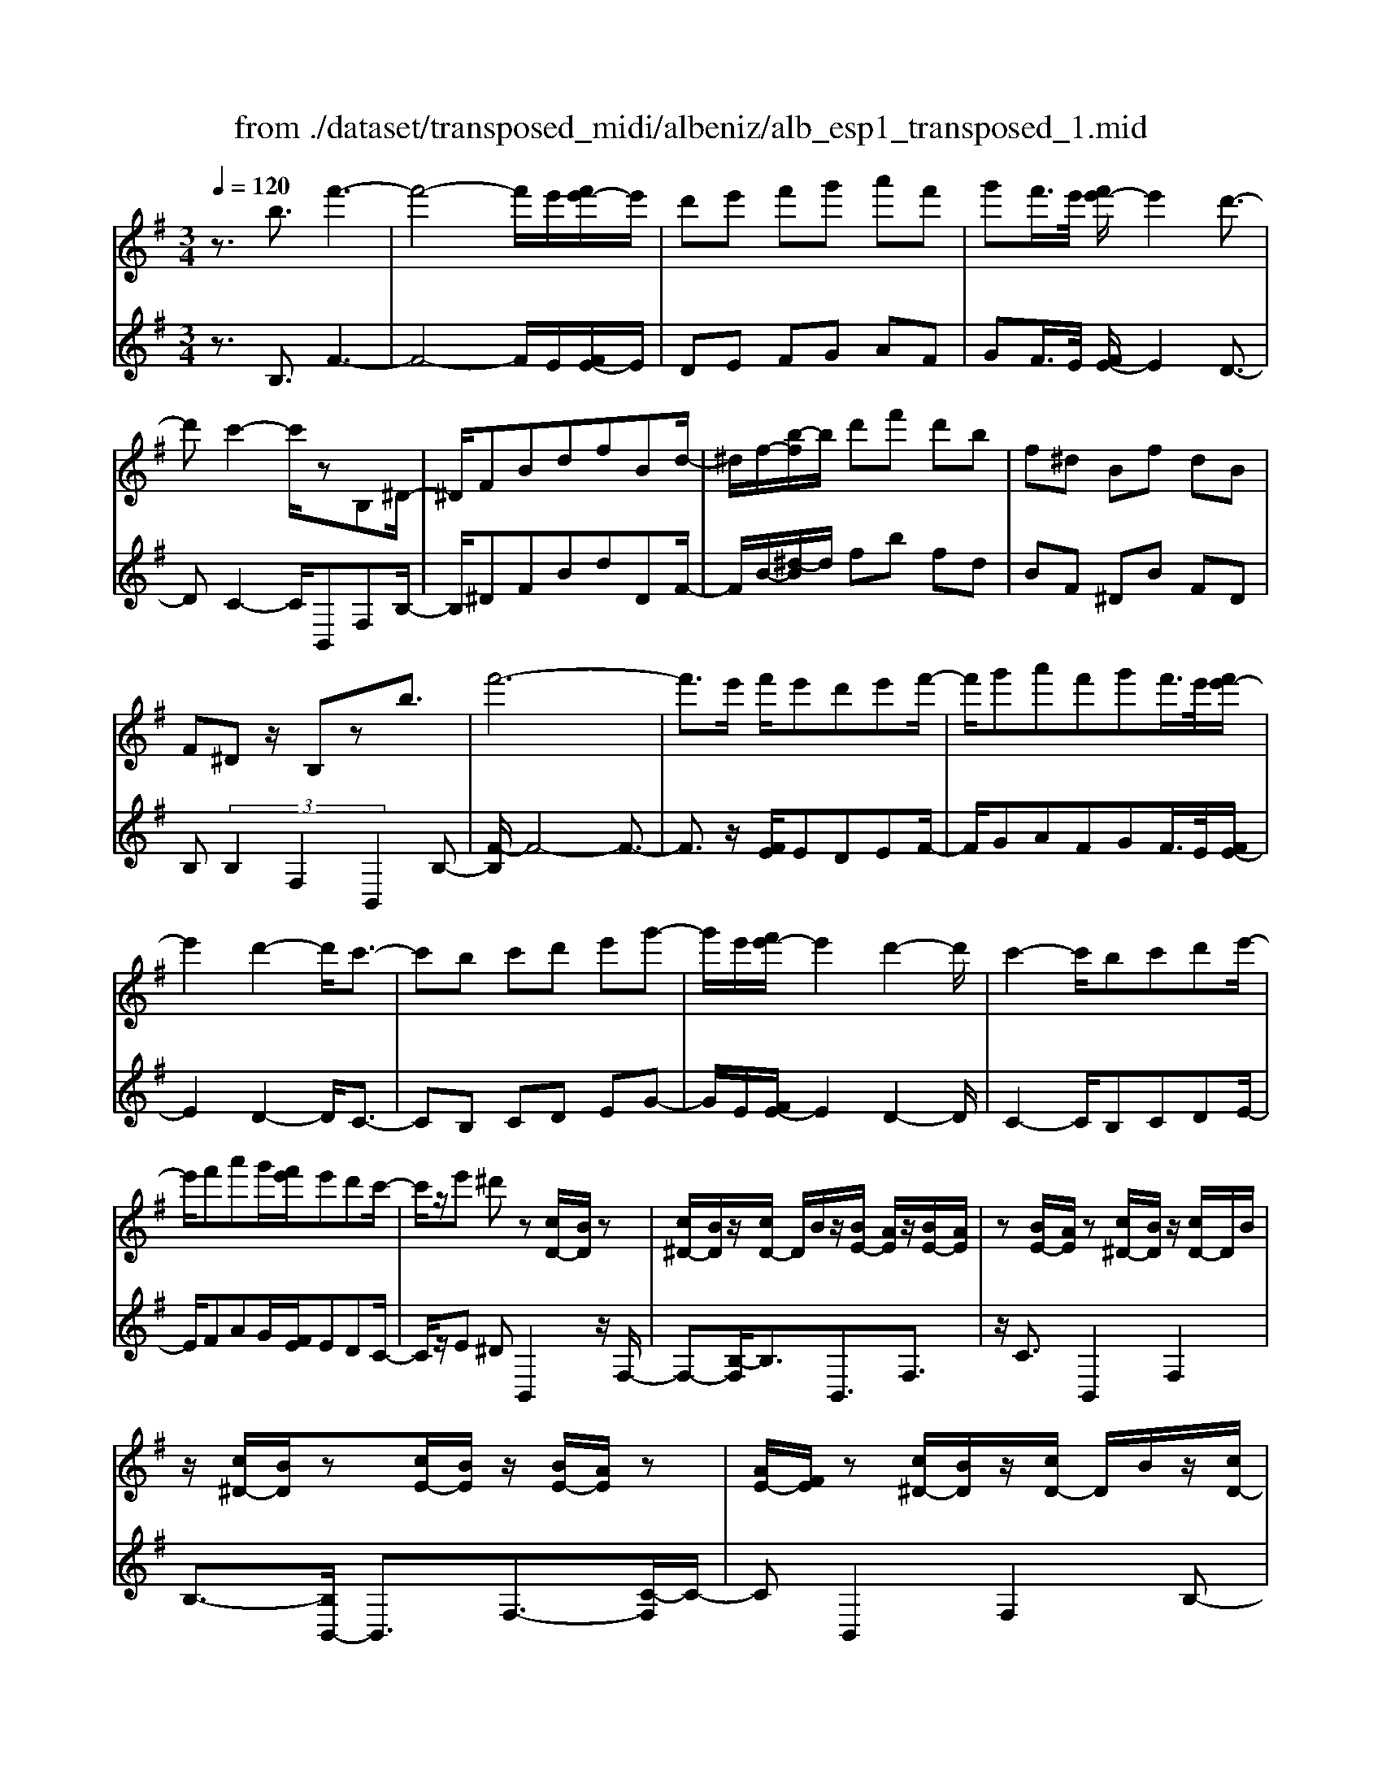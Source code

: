 X: 1
T: from ./dataset/transposed_midi/albeniz/alb_esp1_transposed_1.mid
M: 3/4
L: 1/8
Q:1/4=120
% Last note suggests Phrygian mode tune
K:G % 1 sharps
V:1
%%MIDI program 0
z3/2b3/2f'3-| \
f'4- f'/2e'/2[f'e'-]/2e'/2| \
d'e' f'g' a'f'| \
g'f'/2>e'/2 [f'e'-]/2e'2d'3/2-|
d'c'2-c'/2zB,^D/2-| \
^D/2FBdfBd/2-| \
^d/2f/2-[b-f]/2b/2 d'f' d'b| \
f^d Bf dB|
F^D z/2B,zb3/2| \
f'6-| \
f'3/2e'/2 f'/2e'd'e'f'/2-| \
f'/2g'a'f'g'f'/2>e'/2[f'e'-]/2|
e'2 d'2- d'/2c'3/2-| \
c'b c'd' e'g'-| \
g'/2e'/2[f'e'-]/2e'2d'2-d'/2| \
c'2- c'/2bc'd'e'/2-|
e'/2f'a'g'/2[f'e']/2e'd'c'/2-| \
c'/2z/2e' ^d'z [cD-]/2[BD]/2z| \
[c^D-]/2[BD]/2z/2[cD-]/2 D/2B/2z/2[BE-]/2 [AE]/2z/2[BE-]/2[AE]/2| \
z[BE-]/2[AE]/2 z[c^D-]/2[BD]/2 z/2[cD-]/2D/2B/2|
z/2[c^D-]/2[BD]/2z[cE-]/2[BE]/2z/2 [BE-]/2[AE]/2z| \
[AE-]/2[FE]/2z [c^D-]/2[BD]/2z/2[cD-]/2 D/2B/2z/2[cD-]/2| \
[B^D]/2z[AB,-]/2 [GB,-]/2B,/2z/2[AB,-]/2 [GB,]/2z/2[AB,-]/2B,/2-| \
[GB,]/2z/2[GD-]/2D/2- [FD]/2z/2[GD-]/2[FD-]/2 D/2z/2[GD-]/2[FD-]/2|
D/2z/2[FC-]/2[EC-]/2 C/2z/2[FC-]/2C/2- [E-C]/2E/2z/2[F-C-]/2| \
[FE-C-]/2[EC-]/2C/2z/2 [c^D-]/2[BD]/2z [cD-]/2[BD]/2z/2[cD-]/2| \
^D/2B/2z/2[BE-]/2 [AE]/2z/2[BE-]/2[AE]/2 z[BE-]/2[AE]/2| \
z[c^D-]/2[BD]/2 z/2[cD-]/2[BD]/2z[cD-]/2[BD]/2z/2|
[BE-]/2E/2A/2z/2 [BE-]/2[AE]/2z [BE-]/2[AE]/2z| \
bz/2^c'^d'e'f'g'/2-| \
g'z/2f'e'd'e'f'/2-| \
f'/2g'a'f'g'f'/2[f'e']/2e'/2-|
e'2 d'2- [d'c'-]/2c'3/2-| \
c'/2b^c'^d'e'f'g'/2-| \
g'/2a'b'/2 z/2c''2b'a'/2-| \
a'/2b'2b'a'c''b'/2|
g'/2[a'g'-]/2g'/2=f'e'^f'd'z/2| \
c'z [c^D-]/2[BD]/2z [cD-]/2[BD]/2z/2[cD-]/2| \
[B^D]/2z[BE-]/2 [AE]/2z/2[BE-]/2[AE]/2 z[BE-]/2[AE]/2| \
z[c^D-]/2[BD]/2 z/2[cD-]/2D/2B/2 z/2[cD-]/2[BD]/2z/2|
z/2[cE-]/2[BE]/2z/2 [BE-]/2[AE]/2z [AE-]/2[FE]/2z| \
[c^D-]/2[BD]/2z/2[cD-]/2 D/2B/2z/2[cD-]/2 [BD]/2z[AB,-]/2| \
[GB,]/2z/2[AB,-]/2B,/2 G/2z/2[AB,-]/2[GB,-]/2 B,/2z/2[GD-]/2[FD-]/2| \
D/2z/2[GD-]/2[FD-]/2 D/2z/2[GD-]/2[FD-]/2 D/2z/2[FC-]/2[EC-]/2|
C/2z/2[FC-]/2C/2- [E-C]/2E/2z/2[F-C-]/2 [FE-C-]/2[EC]/2z| \
z3z/2[F^D]2z/2| \
z2 [FEC]z3| \
z4 z/2[F-^D-]3/2|
[F^D]z2z/2[FEC]z3/2| \
z2 z/2[f-c-]3[f-c-]/2| \
[f-c-]6| \
[fc]/2z/2c'4-c'-|
c'3d' e'g'| \
z/2e'd'/2 [e'd']/2d'c'gc'/2-| \
c'b4-b| \
 (3^a2g2f2 e3/2z/2|
z/2B,^Dz/2F Bd| \
z/2fB^dz/2 fb| \
 (3^d'2f'2B2 df-| \
f/2b-[^d'-b]/2 d'f'3/2b-[d'-b]/2|
^d'f'3/2b'3/2 d''3/2[b''-f''-b'-]/2|[b''-f''-b'-]6|[b''f''b']
V:2
%%clef treble
%%MIDI program 0
z3/2B,3/2F3-| \
F4- F/2E/2[FE-]/2E/2| \
DE FG AF| \
GF/2>E/2 [FE-]/2E2D3/2-|
DC2-C/2B,,F,B,/2-| \
B,/2^DFBdDF/2-| \
F/2B/2-[^d-B]/2d/2 fb fd| \
BF ^DB FD|
B, (3B,2F,2B,,2B,-| \
[F-B,]/2F4-F3/2-| \
F3/2z/2 [FE]/2EDEF/2-| \
F/2GAFGF/2>E/2[FE-]/2|
E2 D2- D/2C3/2-| \
CB, CD EG-| \
G/2E/2[FE-]/2E2D2-D/2| \
C2- C/2B,CDE/2-|
E/2FAG/2[FE]/2EDC/2-| \
C/2z/2E ^DB,,2z/2F,/2-| \
F,-[B,-F,]/2B,3/2B,,3/2F,3/2| \
z/2C3/2 B,,2 F,2|
B,3/2-[B,B,,-]/2 B,,3/2F,3/2-[C-F,]/2C/2-| \
CB,,2F,2B,-| \
B,/2-[B,G,,-]/2G,,3/2D,2B,/2z| \
z/2D,2A,2D/2z|
z/2A,/2z3/2B,/2z3/2[DC]/2z| \
z3/2B,,2F,2B,/2-| \
B,-[B,B,,-]/2B,,z/2F,3/2C3/2| \
B,,2 F,2 B,3/2-[B,B,,-]/2|
B,,3/2F,2C3/2-[CB,,-]/2B,,/2| \
z/2B,^C^DEFG/2-| \
Gz/2FEDEF/2-| \
F/2GAFGF/2[FE]/2E/2-|
E2 D2- [DC-]/2C3/2-| \
C/2B,^C^DEFG/2-| \
G/2AB/2 z/2c2BA/2-| \
A/2B2BAcB/2|
G/2[AG-]/2G/2=FE^FDz/2| \
CB,,2F,2B,-| \
B,B,,3/2F,3/2 C3/2z/2| \
B,,2 F,2 B,3/2-[B,B,,-]/2|
B,,3/2F,3/2-[C-F,]/2C3/2B,,-| \
B,,F,2B,3/2-[B,G,,-]/2G,,-| \
G,,/2D,2B,/2z D,2| \
A,2 D/2z3/2 A,/2z3/2|
B,/2z3/2 D/2C/2z2B,,-| \
B,,-[F,-B,,]/2F,3/2z/2B,2E,/2| \
z/2 (3F,G,A, (3B,CDC/2z/2B,/2| \
B,,2- B,,/2F,2B,3/2-|
B,E, F,/2-[G,-F,]/2G,/2A,/2- [B,-A,]/2B,/2C| \
D/2-[DC-]/2C/2B,[E-^A,-]3[E-A,-]/2| \
[E-^A,-]6| \
[E^A,]/2C4-C3/2-|
C2- C/2z/2D EG| \
ED/2>D/2 E/2DCG,C/2-| \
CB,4-B,| \
^A,-[A,G,-]/2G,F,3/2 E,-[E,B,,-]/2B,,/2-|
B,,/2F,B,z/2^D FB| \
^dz/2DFBz/2d| \
f (3b2^D2F2B-| \
[^d-B]/2d (3f2b2d2f/2-|
fb3/2^d'3/2 f'3/2[d'-f-B-]/2|[^d'-f-B-]6|[^d'fB]
